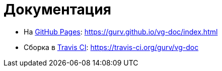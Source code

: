 = Документация

* На https://pages.github.com/[GitHub Pages]: https://gurv.github.io/vg-doc/index.html

* Сборка в https://travis-ci.org/[Travis CI]: https://travis-ci.org/gurv/vg-doc
